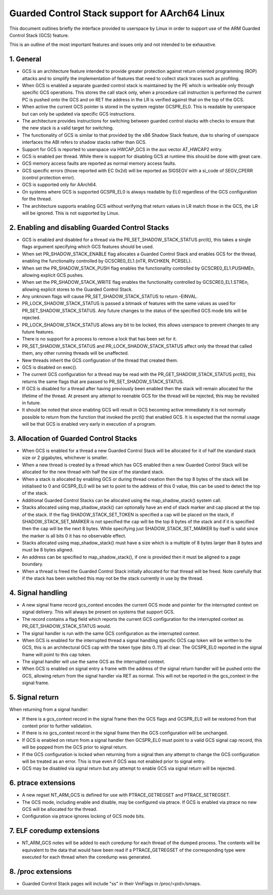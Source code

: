 ===============================================
Guarded Control Stack support for AArch64 Linux
===============================================

This document outlines briefly the interface provided to userspace by Linux in
order to support use of the ARM Guarded Control Stack (GCS) feature.

This is an outline of the most important features and issues only and not
intended to be exhaustive.



1.  General
-----------

* GCS is an architecture feature intended to provide greater protection
  against return oriented programming (ROP) attacks and to simplify the
  implementation of features that need to collect stack traces such as
  profiling.

* When GCS is enabled a separate guarded control stack is maintained by the
  PE which is writeable only through specific GCS operations.  This
  stores the call stack only, when a procedure call instruction is
  performed the current PC is pushed onto the GCS and on RET the
  address in the LR is verified against that on the top of the GCS.

* When active the current GCS pointer is stored in the system register
  GCSPR_EL0.  This is readable by userspace but can only be updated
  via specific GCS instructions.

* The architecture provides instructions for switching between guarded
  control stacks with checks to ensure that the new stack is a valid
  target for switching.

* The functionality of GCS is similar to that provided by the x86 Shadow
  Stack feature, due to sharing of userspace interfaces the ABI refers to
  shadow stacks rather than GCS.

* Support for GCS is reported to userspace via HWCAP_GCS in the aux vector
  AT_HWCAP2 entry.

* GCS is enabled per thread.  While there is support for disabling GCS
  at runtime this should be done with great care.

* GCS memory access faults are reported as normal memory access faults.

* GCS specific errors (those reported with EC 0x2d) will be reported as
  SIGSEGV with a si_code of SEGV_CPERR (control protection error).

* GCS is supported only for AArch64.

* On systems where GCS is supported GCSPR_EL0 is always readable by EL0
  regardless of the GCS configuration for the thread.

* The architecture supports enabling GCS without verifying that return values
  in LR match those in the GCS, the LR will be ignored.  This is not supported
  by Linux.



2.  Enabling and disabling Guarded Control Stacks
-------------------------------------------------

* GCS is enabled and disabled for a thread via the PR_SET_SHADOW_STACK_STATUS
  prctl(), this takes a single flags argument specifying which GCS features
  should be used.

* When set PR_SHADOW_STACK_ENABLE flag allocates a Guarded Control Stack
  and enables GCS for the thread, enabling the functionality controlled by
  GCSCRE0_EL1.{nTR, RVCHKEN, PCRSEL}.

* When set the PR_SHADOW_STACK_PUSH flag enables the functionality controlled
  by GCSCRE0_EL1.PUSHMEn, allowing explicit GCS pushes.

* When set the PR_SHADOW_STACK_WRITE flag enables the functionality controlled
  by GCSCRE0_EL1.STREn, allowing explicit stores to the Guarded Control Stack.

* Any unknown flags will cause PR_SET_SHADOW_STACK_STATUS to return -EINVAL.

* PR_LOCK_SHADOW_STACK_STATUS is passed a bitmask of features with the same
  values as used for PR_SET_SHADOW_STACK_STATUS.  Any future changes to the
  status of the specified GCS mode bits will be rejected.

* PR_LOCK_SHADOW_STACK_STATUS allows any bit to be locked, this allows
  userspace to prevent changes to any future features.

* There is no support for a process to remove a lock that has been set for
  it.

* PR_SET_SHADOW_STACK_STATUS and PR_LOCK_SHADOW_STACK_STATUS affect only the
  thread that called them, any other running threads will be unaffected.

* New threads inherit the GCS configuration of the thread that created them.

* GCS is disabled on exec().

* The current GCS configuration for a thread may be read with the
  PR_GET_SHADOW_STACK_STATUS prctl(), this returns the same flags that
  are passed to PR_SET_SHADOW_STACK_STATUS.

* If GCS is disabled for a thread after having previously been enabled then
  the stack will remain allocated for the lifetime of the thread.  At present
  any attempt to reenable GCS for the thread will be rejected, this may be
  revisited in future.

* It should be noted that since enabling GCS will result in GCS becoming
  active immediately it is not normally possible to return from the function
  that invoked the prctl() that enabled GCS.  It is expected that the normal
  usage will be that GCS is enabled very early in execution of a program.



3.  Allocation of Guarded Control Stacks
----------------------------------------

* When GCS is enabled for a thread a new Guarded Control Stack will be
  allocated for it of half the standard stack size or 2 gigabytes,
  whichever is smaller.

* When a new thread is created by a thread which has GCS enabled then a
  new Guarded Control Stack will be allocated for the new thread with
  half the size of the standard stack.

* When a stack is allocated by enabling GCS or during thread creation then
  the top 8 bytes of the stack will be initialised to 0 and GCSPR_EL0 will
  be set to point to the address of this 0 value, this can be used to
  detect the top of the stack.

* Additional Guarded Control Stacks can be allocated using the
  map_shadow_stack() system call.

* Stacks allocated using map_shadow_stack() can optionally have an end of
  stack marker and cap placed at the top of the stack.  If the flag
  SHADOW_STACK_SET_TOKEN is specified a cap will be placed on the stack,
  if SHADOW_STACK_SET_MARKER is not specified the cap will be the top 8
  bytes of the stack and if it is specified then the cap will be the next
  8 bytes.  While specifying just SHADOW_STACK_SET_MARKER by itself is
  valid since the marker is all bits 0 it has no observable effect.

* Stacks allocated using map_shadow_stack() must have a size which is a
  multiple of 8 bytes larger than 8 bytes and must be 8 bytes aligned.

* An address can be specified to map_shadow_stack(), if one is provided then
  it must be aligned to a page boundary.

* When a thread is freed the Guarded Control Stack initially allocated for
  that thread will be freed.  Note carefully that if the stack has been
  switched this may not be the stack currently in use by the thread.


4.  Signal handling
--------------------

* A new signal frame record gcs_context encodes the current GCS mode and
  pointer for the interrupted context on signal delivery.  This will always
  be present on systems that support GCS.

* The record contains a flag field which reports the current GCS configuration
  for the interrupted context as PR_GET_SHADOW_STACK_STATUS would.

* The signal handler is run with the same GCS configuration as the interrupted
  context.

* When GCS is enabled for the interrupted thread a signal handling specific
  GCS cap token will be written to the GCS, this is an architectural GCS cap
  with the token type (bits 0..11) all clear.  The GCSPR_EL0 reported in the
  signal frame will point to this cap token.

* The signal handler will use the same GCS as the interrupted context.

* When GCS is enabled on signal entry a frame with the address of the signal
  return handler will be pushed onto the GCS, allowing return from the signal
  handler via RET as normal.  This will not be reported in the gcs_context in
  the signal frame.


5.  Signal return
-----------------

When returning from a signal handler:

* If there is a gcs_context record in the signal frame then the GCS flags
  and GCSPR_EL0 will be restored from that context prior to further
  validation.

* If there is no gcs_context record in the signal frame then the GCS
  configuration will be unchanged.

* If GCS is enabled on return from a signal handler then GCSPR_EL0 must
  point to a valid GCS signal cap record, this will be popped from the
  GCS prior to signal return.

* If the GCS configuration is locked when returning from a signal then any
  attempt to change the GCS configuration will be treated as an error.  This
  is true even if GCS was not enabled prior to signal entry.

* GCS may be disabled via signal return but any attempt to enable GCS via
  signal return will be rejected.


6.  ptrace extensions
---------------------

* A new regset NT_ARM_GCS is defined for use with PTRACE_GETREGSET and
  PTRACE_SETREGSET.

* The GCS mode, including enable and disable, may be configured via ptrace.
  If GCS is enabled via ptrace no new GCS will be allocated for the thread.

* Configuration via ptrace ignores locking of GCS mode bits.


7.  ELF coredump extensions
---------------------------

* NT_ARM_GCS notes will be added to each coredump for each thread of the
  dumped process.  The contents will be equivalent to the data that would
  have been read if a PTRACE_GETREGSET of the corresponding type were
  executed for each thread when the coredump was generated.



8.  /proc extensions
--------------------

* Guarded Control Stack pages will include "ss" in their VmFlags in
  /proc/<pid>/smaps.

